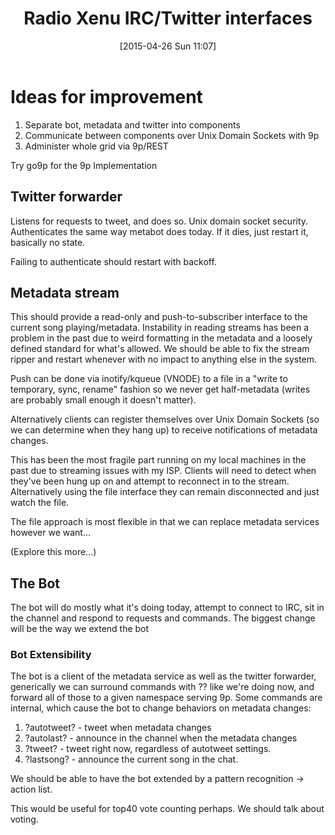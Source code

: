 #+TITLE: Radio Xenu IRC/Twitter interfaces
#+DATE: [2015-04-26 Sun 11:07]

* Ideas for improvement

1. Separate bot, metadata and twitter into components
2. Communicate between components over Unix Domain Sockets with 9p
3. Administer whole grid via 9p/REST

Try go9p for the 9p Implementation

** Twitter forwarder
Listens for requests to tweet, and does so.  Unix domain socket security.
Authenticates the same way metabot does today.  If it dies, just restart it, basically no state.

Failing to authenticate should restart with backoff.

** Metadata stream
This should provide a read-only and push-to-subscriber interface to the current song playing/metadata.
Instability in reading streams has been a problem in the past due to weird formatting in the metadata 
and a loosely defined standard for what's allowed.  We should be able to fix the stream ripper and 
restart whenever with no impact to anything else in the system.

Push can be done via inotify/kqueue (VNODE) to a file in a "write to temporary, sync, rename" fashion so we
never get half-metadata (writes are probably small enough it doesn't matter).

Alternatively clients can register themselves over Unix Domain Sockets (so we can determine when they hang up)
to receive notifications of metadata changes.

This has been the most fragile part running on my local machines in the past due to streaming issues with my ISP.
Clients will need to detect when they've been hung up on and attempt to reconnect in to the stream.  Alternatively
using the file interface they can remain disconnected and just watch the file.  

The file approach is most flexible in that we can replace metadata services however we want...

(Explore this more...)

** The Bot
The bot will do mostly what it's doing today, attempt to connect to IRC, sit in the channel and respond to requests
and commands.  The biggest change will be the way we extend the bot

*** Bot Extensibility
The bot is a client of the metadata service as well as the twitter forwarder, generically we can surround
commands with ?? like we're doing now, and forward all of those to a given namespace serving 9p.  Some commands
are internal, which cause the bot to change behaviors on metadata changes:

1. ?autotweet?  - tweet when metadata changes
2. ?autolast? - announce in the channel when the metadata changes
3. ?tweet? - tweet right now, regardless of autotweet settings.
4. ?lastsong? - announce the current song in the chat.

We should be able to have the bot extended by a pattern recognition -> action list.

This would be useful for top40 vote counting perhaps.  We should talk about voting.




